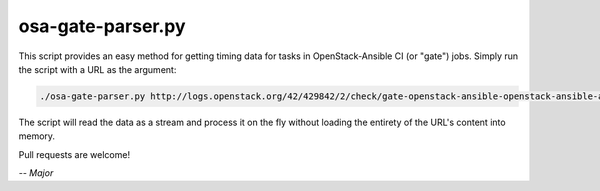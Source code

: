==================
osa-gate-parser.py
==================

This script provides an easy method for getting timing data for tasks in
OpenStack-Ansible CI (or "gate") jobs. Simply run the script with a URL as the
argument:

.. code-block:: console

    ./osa-gate-parser.py http://logs.openstack.org/42/429842/2/check/gate-openstack-ansible-openstack-ansible-aio-ubuntu-xenial/7c83603/console.html

The script will read the data as a stream and process it on the fly without
loading the entirety of the URL's content into memory.

Pull requests are welcome!

*-- Major*
